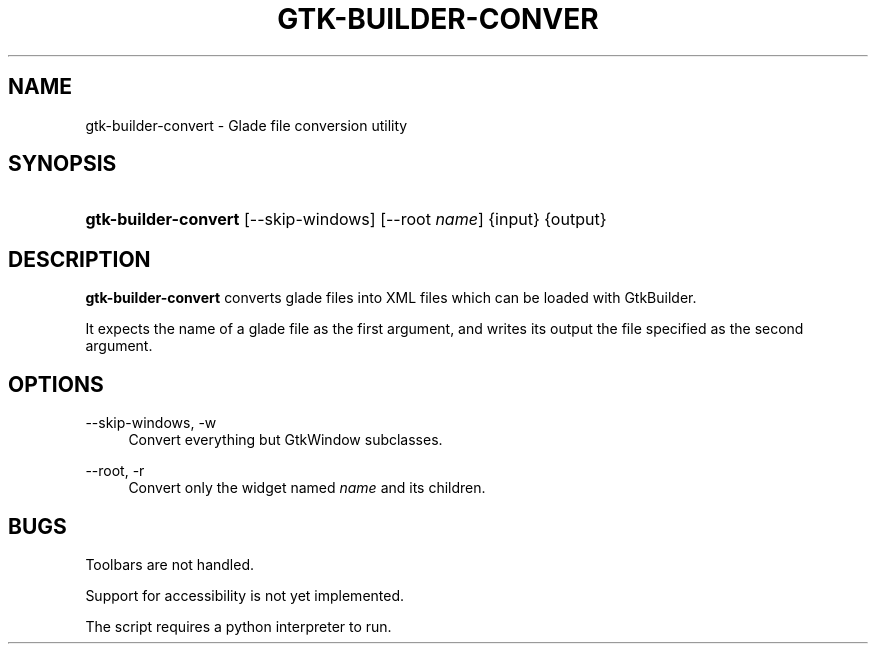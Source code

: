 '\" t
.\"     Title: gtk-builder-convert
.\"    Author: [FIXME: author] [see http://docbook.sf.net/el/author]
.\" Generator: DocBook XSL Stylesheets v1.75.1 <http://docbook.sf.net/>
.\"      Date: 06/15/2009
.\"    Manual: [FIXME: manual]
.\"    Source: [FIXME: source]
.\"  Language: English
.\"
.TH "GTK\-BUILDER\-CONVER" "1" "06/15/2009" "[FIXME: source]" "[FIXME: manual]"
.\" -----------------------------------------------------------------
.\" * set default formatting
.\" -----------------------------------------------------------------
.\" disable hyphenation
.nh
.\" disable justification (adjust text to left margin only)
.ad l
.\" -----------------------------------------------------------------
.\" * MAIN CONTENT STARTS HERE *
.\" -----------------------------------------------------------------
.SH "NAME"
gtk-builder-convert \- Glade file conversion utility
.SH "SYNOPSIS"
.HP \w'\fBgtk\-builder\-convert\fR\ 'u
\fBgtk\-builder\-convert\fR [\-\-skip\-windows] [\-\-root\ \fIname\fR] {input} {output}
.SH "DESCRIPTION"
.PP
\fBgtk\-builder\-convert\fR
converts glade files into XML files which can be loaded with GtkBuilder\&.
.PP
It expects the name of a glade file as the first argument, and writes its output the file specified as the second argument\&.
.SH "OPTIONS"
.PP
\-\-skip\-windows, \-w
.RS 4
Convert everything but GtkWindow subclasses\&.
.RE
.PP
\-\-root, \-r
.RS 4
Convert only the widget named
\fIname\fR
and its children\&.
.RE
.SH "BUGS"
.PP
Toolbars are not handled\&.
.PP
Support for accessibility is not yet implemented\&.
.PP
The script requires a python interpreter to run\&.
